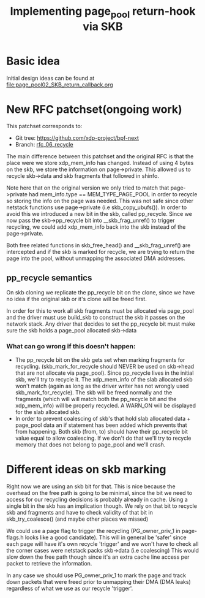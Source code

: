 # -*- fill-column: 76; -*-
#+Title: Implementing page_pool return-hook via SKB
#+OPTIONS: ^:nil


* Basic idea
Initial design ideas can be found at [[file:page_pool02_SKB_return_callback.org]]
* New RFC patchset(ongoing work)
This patchset corresponds to:
 - Git tree: https://github.com/xdp-project/bpf-next
 - Branch: [[https://github.com/apalos/bpf-next/commits/rfc_06_recycle][rfc_06_recycle]]

The main difference between this patchset and the original RFC is that the
place were we store xdp_mem_info has changed. Instead of using 4 bytes on
the skb, we store the information on page->private. This allowed us to
recycle skb->data and skb fragments that followed in shinfo. 

Note here that on the original version we only tried to match that
page->private had mem_info.type == MEM_TYPE_PAGE_POOL in order to
recycle so storing the info on the page was needed.
This was not safe since other netstack functions use page->private
(i.e skb_copy_ubufs()). In order to avoid this we introduced a new bit in
the skb, called pp_recycle. Since we now pass the skb->pp_recycle bit into 
__skb_frag_unref() to trigger recycling, we could add xdp_mem_info back into
the skb instead of the page->private.

Both free related functions in skb_free_head() and __skb_frag_unref() are
intercepted and if the skb is marked for recycle, we are trying to return
the page into the pool, without unmapping the associated DMA addresses.

** pp_recycle semantics
On skb cloning we replicate the pp_recycle bit on the clone, since we have no
idea if the original skb or it's clone will be freed first.

In order for this to work all skb fragments must be allocated via page_pool
and the driver must use build_skb to construct the skb it passes on the
network stack. Any driver that decides to set the pp_recycle bit must make
sure the skb holds a page_pool allocated skb->data

*** What can go wrong if this doesn't happen:
 - The pp_recycle bit on the skb gets set when marking fragments for
   recycling. (skb_mark_for_recycle should NEVER be used on skb->head that are
   not allocate via page_pool).
   Since pp_recycle lives in the initial skb, we'll try to recycle it. The
   xdp_mem_info of the slab allocated skb won't match (again as long as the
   driver writer has not wrongly used skb_mark_for_recycle). The skb will be freed
   normally and the fragments (which will will match both the pp_recycle bit
   and the xdp_mem_info) will be properly recycled. A WARN_ON will be displayed
   for the slab allocated skb.
 - In order to prevent coalescing of skb's that hold slab allocated data +
   page_pool data an if statement has been added which prevents that from
   happening. Both skb (from, to) should have their pp_recycle bit value
   equal to allow coalescing. 
   If we don't do that we'll try to recycle memory that does not belong to
   page_pool and we'll crash.
* Different ideas on skb marking
Right now we are using an skb bit for that. This is nice because the overhead
on the free path is going to be minimal, since the bit we need to access for
our recycling decisions is probably already in cache. 
Using a single bit in the skb has an implication though. We rely on that bit
to recycle skb and fragments and have to check validity of that bit in
skb_try_coalesce() (and maybe other places we missed)

We could use a page flag to trigger the recycling (PG_owner_priv_1 in
page-flags.h looks like a good candidate). This will in general be 'safer'
since each page will have it's own recycle 'trigger' and we won't have to
check all the corner cases were netstack packs skb->data (i.e coalescing)
This would slow down the free path though since it's an extra cache line
access per packet to retrieve the information.

In any case we should use PG_owner_priv_1 to mark the page and track down
packets that were freed prior to unmapping their DMA (DMA leaks) regardless
of what we use as our recycle 'trigger'.
